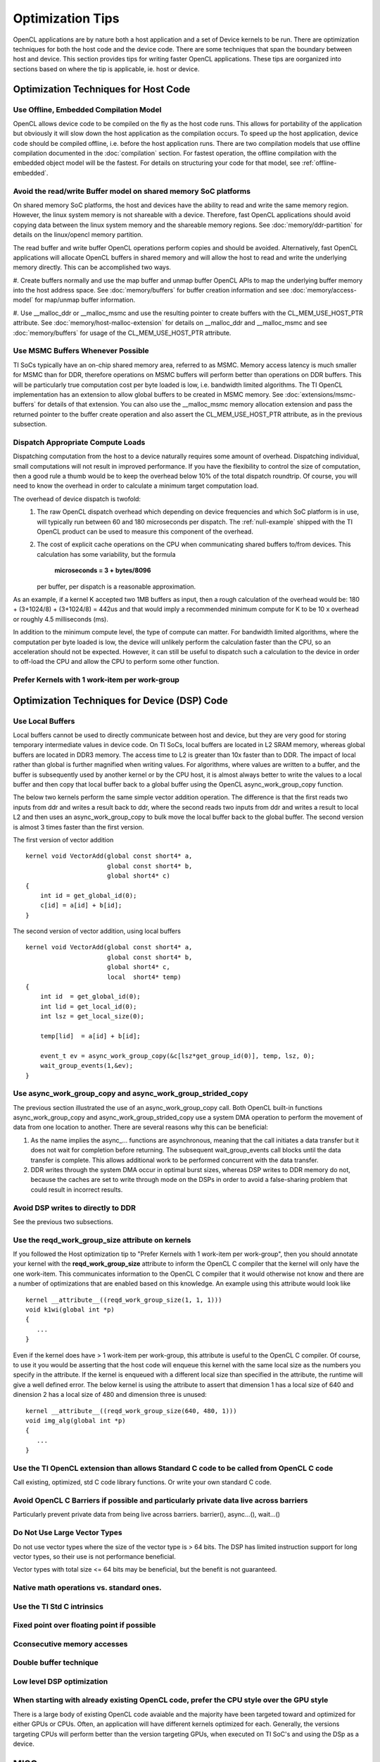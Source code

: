 *****************************
Optimization Tips
*****************************

OpenCL applications are by nature both a host application and a set of Device
kernels to be run.  There are optimization techniques for both the host code
and the device code.  There are some techniques that span the boundary between
host and device. This section provides tips for writing faster OpenCL 
applications.  These tips are oorganized into sections based on where the tip 
is applicable, ie. host or device.

Optimization Techniques for Host Code
=====================================

Use Offline, Embedded Compilation Model  
---------------------------------------
OpenCL allows device code to be compiled on the fly as the host code runs.
This allows for portability of the application but obviously it will slow down
the host application as the compilation occurs.  To speed up the host
application, device code should be compiled offline, i.e. before the host
application runs.  There are two compilation models that use offline
compilation documented in the :doc:`compilation` section. For fastest
operation, the offline compilation with the embedded object model will be the
fastest.  For details on structuring your code for that model, see
:ref:`offline-embedded`.

Avoid the read/write Buffer model on shared memory SoC platforms
----------------------------------------------------------------
On shared memory SoC platforms, the host and devices have the ability to read
and write the same memory region. However, the linux system memory is not
shareable with a device.  Therefore, fast OpenCL applications should avoid
copying data between the linux system memory and the shareable memory regions.
See :doc:`memory/ddr-partition` for details on the linux/opencl memory partition.

The read buffer and write buffer OpenCL operations perform copies and should be
avoided.  Alternatively, fast OpenCL applications will allocate OpenCL buffers
in shared memory and will allow the host to read and write the underlying
memory directly. This can be accomplished two ways.

#. Create buffers normally and use the map buffer and unmap buffer OpenCL APIs
to map the underlying buffer memory into the host address space. See
:doc:`memory/buffers` for buffer creation information and see
:doc:`memory/access-model` for map/unmap buffer information.

#. Use __malloc_ddr or __malloc_msmc and use the resulting pointer to create
buffers with the CL_MEM_USE_HOST_PTR attribute. See
:doc:`memory/host-malloc-extension` for details on __malloc_ddr and
__malloc_msmc and see :doc:`memory/buffers` for usage of the
CL_MEM_USE_HOST_PTR attribute.


Use MSMC Buffers Whenever Possible
----------------------------------
TI SoCs typically have an on-chip shared memory area, referred to as MSMC.
Memory access latency is much smaller for MSMC than for DDR, therefore
operations on MSMC buffers will perform better than operations on DDR buffers.
This will be particularly true computation cost per byte loaded is low, i.e.
bandwidth limited algorithms.  The TI OpenCL implementation has an extension to
allow global buffers to be created in MSMC memory.  See
:doc:`extensions/msmc-buffers` for details of that extension.  You can also use
the __malloc_msmc memory allocation extension and pass the returned pointer to
the buffer create operation and also assert the CL_MEM_USE_HOST_PTR attribute,
as in the previous subsection.

Dispatch Appropriate Compute Loads
----------------------------------
Dispatching computation from the host to a device naturally requires some
amount of overhead.  Dispatching individual, small computations will not result
in improved performance. If you have the flexibility to control the size of computation, then a good rule a thumb would be to keep the overhead below 10% of the total dispatch roundtrip.  Of course, you will need to know the overhead in order to calculate a minimum target computation load. 

The overhead of device dispatch is twofold:
    #. The raw OpenCL dispatch overhead which depending on device frequencies
       and which SoC platform is in use, will typically run between 60 and 180
       microseconds per dispatch. The :ref:`null-example` shipped with the TI
       OpenCL product can be used to measure this component of the overhead.

    #. The cost of explicit cache operations on the CPU when communicating
       shared buffers to/from devices. This calculation has some variability, but
       the formula 

           **microseconds = 3 + bytes/8096** 

       per buffer, per dispatch is a reasonable approximation.

As an example, if a kernel K accepted two 1MB buffers as input, then a rough
calculation of the overhead would be: 180 + (3+1024/8) + (3+1024/8) = 442us
and that would imply a recommended minimum compute for K to be 10 x overhead or
roughly 4.5 milliseconds (ms).

In addition to the minimum compute level, the type of compute can matter.  For
bandwidth limited algorithms, where the computation per byte loaded is low, the
device will unlikely perform the calculation faster than the CPU, so an
acceleration should not be expected.  However, it can still be useful to
dispatch such a calculation to the device in order to off-load the CPU and
allow the CPU to perform some other function.

Prefer Kernels with 1 work-item per work-group
----------------------------------------------


Optimization Techniques for Device (DSP) Code
==============================================

Use Local Buffers
---------------------
Local buffers cannot be used to directly communicate between host and device,
but they are very good for storing temporary intermediate values in device code.
On TI SoCs, local buffers are located in L2 SRAM memory, whereas global buffers
are located in DDR3 memory.  The access time to L2 is greater than 10x faster
than to DDR.  The impact of local rather than global is further magnified when
writing values.  For algorithms, where values are written to a
buffer, and the buffer is subsequently used by another kernel or by the CPU host, it is almost
always better to write the values to a local buffer and then copy that local
buffer back to a global buffer using the OpenCL async_work_group_copy
function.  

The below two kernels perform the same simple vector addition operation. The
difference is that the first reads two inputs from ddr and writes a result back
to ddr, where the second reads two inputs from ddr and writes a result to local
L2 and then uses an async_work_group_copy to bulk move the local buffer back to
the global buffer.  The second version is almost 3 times faster than the first
version.

The first version of vector addition ::

    kernel void VectorAdd(global const short4* a, 
                          global const short4* b, 
                          global short4* c) 
    {
        int id = get_global_id(0);
        c[id] = a[id] + b[id];
    }


The second version of vector addition, using local buffers ::

    kernel void VectorAdd(global const short4* a, 
                          global const short4* b, 
                          global short4* c, 
                          local  short4* temp) 
    {
        int id  = get_global_id(0);
        int lid = get_local_id(0);
        int lsz = get_local_size(0);

        temp[lid]  = a[id] + b[id];

        event_t ev = async_work_group_copy(&c[lsz*get_group_id(0)], temp, lsz, 0); 
        wait_group_events(1,&ev); 
    }


Use async_work_group_copy and async_work_group_strided_copy
-----------------------------------------------------------
The previous section illustrated the use of an async_work_group_copy call.
Both OpenCL built-in functions async_work_group_copy and 
async_work_group_strided_copy use a system DMA operation to perform the 
movement of data from one location to another.  There are several reasons 
why this can be beneficial:

#. As the name implies the async_... functions are asynchronous, meaning that
   the call initiates a data transfer but it does not wait for completion before
   returning.  The subsequent wait_group_events call blocks until the data
   transfer is complete.  This allows additional work to be performed concurrent
   with the data transfer.
#. DDR writes through the system DMA occur in optimal burst sizes, whereas DSP 
   writes to DDR memory do not, because the caches are set to write through mode 
   on the DSPs in order to avoid a false-sharing problem that could result in 
   incorrect results.


Avoid DSP writes to directly to DDR
------------------------------------
See the previous two subsections.

Use the reqd_work_group_size attribute on kernels
----------------------------------------------------------------------------------------------
If you followed the Host optimization tip to "Prefer Kernels with 1
work-item per work-group", then you should annotate your kernel with the
**reqd_work_group_size** attribute to inform the OpenCL C compiler that the
kernel will only have the one work-item. This communicates information to the
OpenCL C compiler that it would otherwise not know and there are a number of
optimizations that are enabled based on this knowledge. An example using this
attribute would look like ::

    kernel __attribute__((reqd_work_group_size(1, 1, 1)))
    void k1wi(global int *p)
    {
       ...
    }

Even if the kernel does have > 1 work-item per work-group, this attribute is
useful to the OpenCL C compiler.  Of course, to use it you would be asserting
that the host code will enqueue this kernel with the same local size as the 
numbers you specify in the attribute. If the kernel is enqueued with a different 
local size than specified in the attribute, the runtime will give a well defined 
error. The below kernel is using the attribute to assert that dimension 1 has a
local size of 640 and dinension 2 has a local size of 480 and dimension three
is unused::

    kernel __attribute__((reqd_work_group_size(640, 480, 1)))
    void img_alg(global int *p)
    {
       ...
    }

Use the TI OpenCL extension than allows Standard C code to be called from OpenCL C code
----------------------------------------------------------------------------------------------
Call existing, optimized, std C code library functions.
Or write your own standard C code.

Avoid OpenCL C Barriers if possible and particularly private data live across barriers
--------------------------------------------------------------------------------------
Particularly prevent private data from being live across barriers.
barrier(), async...(), wait...()

Do Not Use Large Vector Types
------------------------------
Do not use vector types where the size of the vector type is > 64 bits. The DSP
has limited instruction support for long vector types, so their use is not performance beneficial.

Vector types with total size <= 64 bits may be beneficial, but the benefit is not guaranteed.

Native math operations vs. standard ones.
----------------------------------------------------------------------------------------

Use the TI Std C intrinsics 
----------------------------------------------------------------------------------------

Fixed point over floating point if possible
----------------------------------------------------------------------------------------

Cconsecutive memory accesses
----------------------------------------------------------------------------------------

Double buffer technique
----------------------------------------------------------------------------------------

Low level DSP optimization
----------------------------------------------------------------------------------------

When starting with already existing OpenCL code, prefer the CPU style over the GPU style
----------------------------------------------------------------------------------------
There is a large body of existing OpenCL code avaiable and the majority have
been targeted toward and optimized for either GPUs or CPUs.  Often, an
application will have different kernels optimized for each.  Generally, the
versions targeting CPUs will perform better than the version targeting GPUs,
when executed on TI SoC's and using the DSp as a device.


MISC
==============
#. timing functions
#. additional overhead in first kernel dispatch

